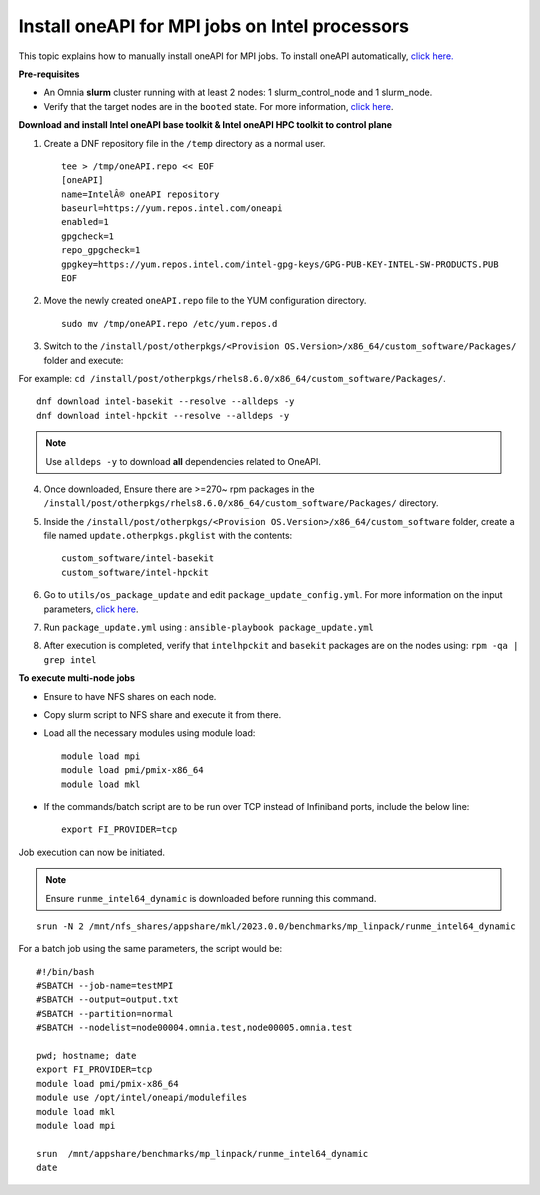 Install oneAPI for MPI jobs on Intel processors
________________________________________________

This topic explains how to manually install oneAPI for MPI jobs. To install oneAPI automatically, `click here. <AutomatingOneAPI.html>`_

**Pre-requisites**

* An Omnia **slurm** cluster running with at least 2 nodes: 1 slurm_control_node and 1 slurm_node.
* Verify that the target nodes are in the ``booted`` state. For more information, `click here <../InstallingProvisionTool/ViewingDB.html>`_.


**Download and install Intel oneAPI base toolkit & Intel oneAPI HPC toolkit to control plane**

1. Create a DNF repository file in the ``/temp`` directory as a normal user. ::

        tee > /tmp/oneAPI.repo << EOF
        [oneAPI]
        name=IntelÂ® oneAPI repository
        baseurl=https://yum.repos.intel.com/oneapi
        enabled=1
        gpgcheck=1
        repo_gpgcheck=1
        gpgkey=https://yum.repos.intel.com/intel-gpg-keys/GPG-PUB-KEY-INTEL-SW-PRODUCTS.PUB
        EOF

2. Move the newly created ``oneAPI.repo`` file to the YUM configuration directory. ::

    sudo mv /tmp/oneAPI.repo /etc/yum.repos.d

3. Switch to the ``/install/post/otherpkgs/<Provision OS.Version>/x86_64/custom_software/Packages/`` folder and execute:

For example: ``cd /install/post/otherpkgs/rhels8.6.0/x86_64/custom_software/Packages/``. ::

    dnf download intel-basekit --resolve --alldeps -y
    dnf download intel-hpckit --resolve --alldeps -y

.. note:: Use ``alldeps -y`` to download **all** dependencies related to OneAPI.

4. Once downloaded, Ensure there are >=270~ rpm packages in the ``/install/post/otherpkgs/rhels8.6.0/x86_64/custom_software/Packages/`` directory.
5. Inside the ``/install/post/otherpkgs/<Provision OS.Version>/x86_64/custom_software`` folder, create a file named ``update.otherpkgs.pkglist`` with the contents: ::

    custom_software/intel-basekit
    custom_software/intel-hpckit

6. Go to ``utils/os_package_update`` and edit ``package_update_config.yml``. For more information on the input parameters, `click here <../../Roles/Utils/OSPackageUpdate.html>`_.
7. Run ``package_update.yml`` using : ``ansible-playbook package_update.yml``
8. After execution is completed, verify that ``intelhpckit`` and ``basekit`` packages are on the nodes using: ``rpm -qa | grep intel``


**To execute multi-node jobs**

* Ensure to have NFS shares on each node.
* Copy slurm script to NFS share and execute it from there.
* Load all the necessary modules using module load: ::

    module load mpi
    module load pmi/pmix-x86_64
    module load mkl

* If the commands/batch script are to be run over TCP instead of Infiniband ports, include the below line: ::

    export FI_PROVIDER=tcp


Job execution can now be initiated.

.. note:: Ensure ``runme_intel64_dynamic`` is downloaded before running this command.

::

    srun -N 2 /mnt/nfs_shares/appshare/mkl/2023.0.0/benchmarks/mp_linpack/runme_intel64_dynamic


For a batch job using the same parameters, the script would be: ::


    #!/bin/bash
    #SBATCH --job-name=testMPI
    #SBATCH --output=output.txt
    #SBATCH --partition=normal
    #SBATCH --nodelist=node00004.omnia.test,node00005.omnia.test

    pwd; hostname; date
    export FI_PROVIDER=tcp
    module load pmi/pmix-x86_64
    module use /opt/intel/oneapi/modulefiles
    module load mkl
    module load mpi

    srun  /mnt/appshare/benchmarks/mp_linpack/runme_intel64_dynamic
    date



